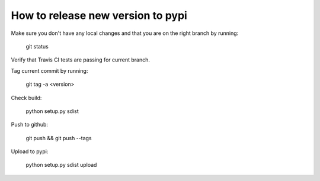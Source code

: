 How to release new version to pypi
==================================

Make sure you don't have any local changes and that you are on
the right branch by running:

 git status

Verify that Travis CI tests are passing for current branch.

Tag current commit by running:

 git tag -a <version>

Check build:

 python setup.py sdist

Push to github:

 git push && git push --tags

Upload to pypi:

 python setup.py sdist upload
